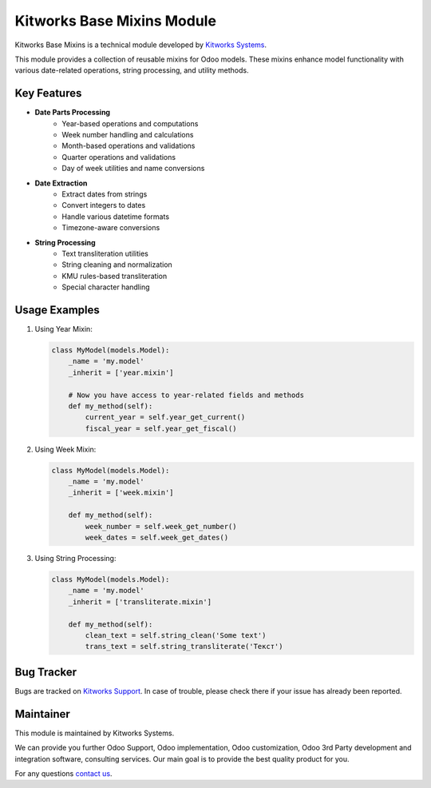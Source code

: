 Kitworks Base Mixins Module
===========================
.. |badge1| image:: https://img.shields.io/badge/license-LGPL--3-blue.png
    :target: http://www.gnu.org/licenses/lgpl-3.0-standalone.html
    :alt: License: LGPL-3

.. |badge2| image:: https://img.shields.io/badge/maintainer-Kitworks-purple.png
    :target: https://kitworks.systems/
    
.. |badge3| image:: https://img.shields.io/badge/docs-Base_Mixins-yellowgreen.png
    :target: https://kitworks.systems/

|badge1| |badge2| |badge3|

Kitworks Base Mixins is a technical module developed by `Kitworks Systems <https://kitworks.systems/>`__. 

This module provides a collection of reusable mixins for Odoo models. These mixins enhance model functionality with various date-related operations, string processing, and utility methods.

Key Features
------------

- **Date Parts Processing**
    - Year-based operations and computations
    - Week number handling and calculations
    - Month-based operations and validations
    - Quarter operations and validations
    - Day of week utilities and name conversions

- **Date Extraction**
    - Extract dates from strings
    - Convert integers to dates
    - Handle various datetime formats
    - Timezone-aware conversions

- **String Processing**
    - Text transliteration utilities
    - String cleaning and normalization
    - KMU rules-based transliteration
    - Special character handling

Usage Examples
--------------

1. Using Year Mixin:
   
   .. code-block:: python

       class MyModel(models.Model):
           _name = 'my.model'
           _inherit = ['year.mixin']

           # Now you have access to year-related fields and methods
           def my_method(self):
               current_year = self.year_get_current()
               fiscal_year = self.year_get_fiscal()

2. Using Week Mixin:

   .. code-block:: python

       class MyModel(models.Model):
           _name = 'my.model'
           _inherit = ['week.mixin']

           def my_method(self):
               week_number = self.week_get_number()
               week_dates = self.week_get_dates()

3. Using String Processing:

   .. code-block:: python

       class MyModel(models.Model):
           _name = 'my.model'
           _inherit = ['transliterate.mixin']

           def my_method(self):
               clean_text = self.string_clean('Some text')
               trans_text = self.string_transliterate('Текст')


Bug Tracker
-----------

Bugs are tracked on `Kitworks Support <https://kitworks.systems/requests>`_.
In case of trouble, please check there if your issue has already been reported.

Maintainer
----------

.. image:: https://kitworks.systems/logo.png
   :alt: Kitworks Systems
   :target: https://kitworks.systems

This module is maintained by Kitworks Systems.

We can provide you further Odoo Support, Odoo implementation, Odoo customization, Odoo 3rd Party development and integration software, consulting services. Our main goal is to provide the best quality product for you.

For any questions `contact us <mailto:support@kitworks.systems>`__.
